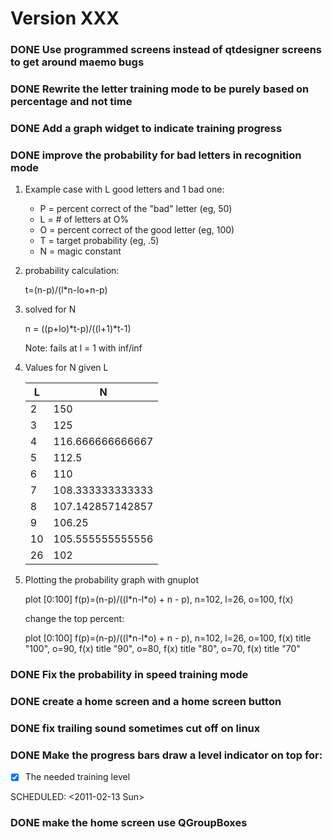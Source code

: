 * Version XXX
*** DONE Use programmed screens instead of qtdesigner screens to get around maemo bugs
    :LOGBOOK:
    - State "DONE"       from ""           [2011-02-13 Sun 16:04]
    :END:
*** DONE Rewrite the letter training mode to be purely based on percentage and not time
    :LOGBOOK:
    - State "DONE"       from ""           [2011-02-13 Sun 16:03]
    :END:
*** DONE Add a graph widget to indicate training progress
    :LOGBOOK:
    - State "DONE"       from ""           [2011-02-13 Sun 16:03]
    :END:
*** DONE improve the probability for bad letters in recognition mode
    :LOGBOOK:
    - State "DONE"       from "TODO"       [2011-02-12 Sat 22:35]
    :END:
    :PROPERTIES:
    :ARCHIVE_TIME: 2011-02-13 Sun 16:00
    :ARCHIVE_FILE: ~/src/qtcw/qtcw/docs/TODO.org
    :ARCHIVE_OLPATH: The TODO list
    :ARCHIVE_CATEGORY: TODO
    :ARCHIVE_TODO: DONE
    :END:
***** Example case with L good letters and 1 bad one:
      + P = percent correct of the "bad" letter (eg, 50)
      + L = # of letters at O%
      + O = percent correct of the good letter (eg, 100)
      + T = target probability (eg, .5)
      + N = magic constant

***** probability calculation:
      t=(n-p)/(l*n-lo+n-p)

***** solved for N
      n = ((p+lo)*t-p)/((l+1)*t-1) 

      Note: fails at l = 1 with inf/inf

***** Values for N given L
      |----+------------------|
      |  L |                N |
      |----+------------------|
      |  2 |              150 |
      |  3 |              125 |
      |  4 | 116.666666666667 |
      |  5 |            112.5 |
      |  6 |              110 |
      |  7 | 108.333333333333 |
      |  8 | 107.142857142857 |
      |  9 |           106.25 |
      | 10 | 105.555555555556 |
      | 26 |              102 |
      |----+------------------|

***** Plotting the probability graph with gnuplot

      plot [0:100] f(p)=(n-p)/((l*n-l*o) + n - p), n=102, l=26, o=100, f(x)

      change the top percent:

      plot [0:100] f(p)=(n-p)/((l*n-l*o) + n - p), n=102, l=26, o=100, f(x) title "100", o=90, f(x) title "90", o=80, f(x) title "80", o=70, f(x) title "70"
*** DONE Fix the probability in speed training mode
    :LOGBOOK:
    - State "DONE"       from "TODO"       [2011-02-13 Sun 15:51]
    :END:
    :PROPERTIES:
    :ARCHIVE_TIME: 2011-02-13 Sun 16:00
    :ARCHIVE_FILE: ~/src/qtcw/qtcw/docs/TODO.org
    :ARCHIVE_OLPATH: The TODO list
    :ARCHIVE_CATEGORY: TODO
    :ARCHIVE_TODO: DONE
    :END:
*** DONE create a home screen and a home screen button
  SCHEDULED: <2011-02-13 Sun>
  :LOGBOOK:
  - State "DONE"       from "TODO"       [2011-02-13 Sun 15:51]
  :END:
    :PROPERTIES:
    :ARCHIVE_TIME: 2011-02-13 Sun 16:01
    :ARCHIVE_FILE: ~/src/qtcw/qtcw/docs/TODO.org
    :ARCHIVE_OLPATH: The TODO list
    :ARCHIVE_CATEGORY: TODO
    :ARCHIVE_TODO: DONE
    :END:
*** DONE fix trailing sound sometimes cut off on linux
  SCHEDULED: <2011-02-13 Sun>
  :LOGBOOK:
  - State "DONE"       from "TODO"       [2011-02-13 Sun 08:33]
  :END:
    :PROPERTIES:
    :ARCHIVE_TIME: 2011-02-13 Sun 16:01
    :ARCHIVE_FILE: ~/src/qtcw/qtcw/docs/TODO.org
    :ARCHIVE_OLPATH: The TODO list
    :ARCHIVE_CATEGORY: TODO
    :ARCHIVE_TODO: DONE
    :END:
*** DONE Make the progress bars draw a level indicator on top for:
    :LOGBOOK:
    - State "DONE"       from "TODO"       [2011-02-13 Sun 09:02]
    :END:
    - [X] The needed training level
  SCHEDULED: <2011-02-13 Sun>
    :PROPERTIES:
    :ARCHIVE_TIME: 2011-02-13 Sun 16:02
    :ARCHIVE_FILE: ~/src/qtcw/qtcw/docs/TODO.org
    :ARCHIVE_OLPATH: The TODO list
    :ARCHIVE_CATEGORY: TODO
    :ARCHIVE_TODO: DONE
    :END:
*** DONE make the home screen use QGroupBoxes
  SCHEDULED: <2011-02-13 Sun>
  :LOGBOOK:
  - State "DONE"       from "TODO"       [2011-02-13 Sun 16:19]
  :END:
    :PROPERTIES:
    :ARCHIVE_TIME: 2011-02-13 Sun 16:19
    :ARCHIVE_FILE: ~/src/qtcw/qtcw/docs/TODO.org
    :ARCHIVE_OLPATH: The TODO list
    :ARCHIVE_CATEGORY: TODO
    :ARCHIVE_TODO: DONE
    :END:

